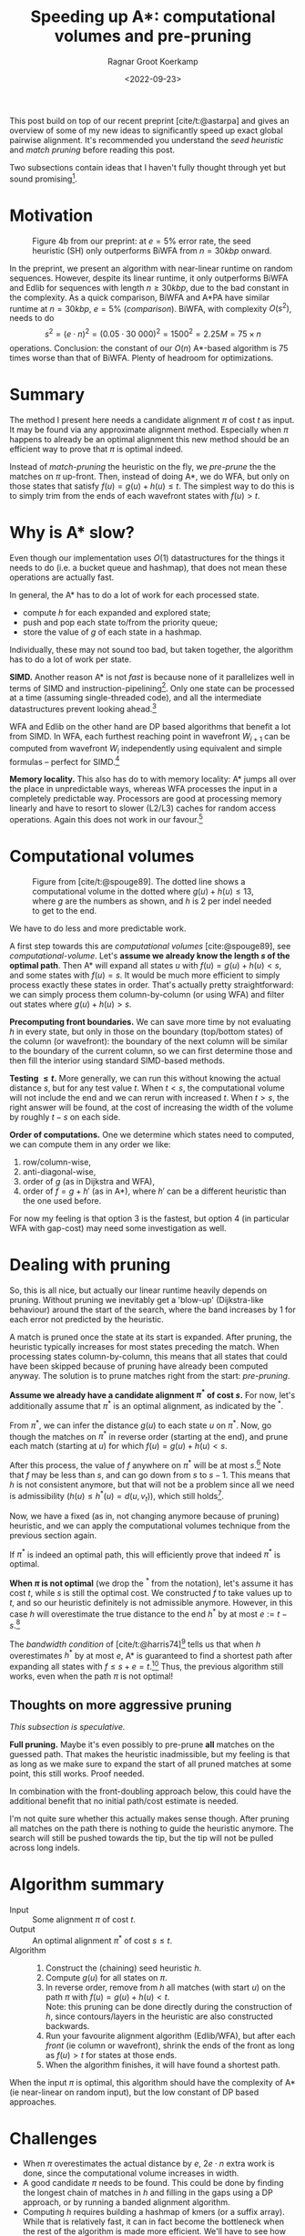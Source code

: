 #+title: Speeding up A*: computational volumes and pre-pruning
#+HUGO_TAGS: pairwise-alignment diagonal-transition astar gpu
#+HUGO_LEVEL_OFFSET: 1
#+OPTIONS: ^:{}
#+hugo_front_matter_key_replace: author>authors
#+toc: headlines 3
#+date: <2022-09-23>
#+author: Ragnar Groot Koerkamp

This post build on top of our recent preprint [cite/t:@astarpa] and gives an
overview of some of my new ideas to significantly speed up exact global pairwise
alignment. It's recommended you understand the /seed heuristic/ and /match
pruning/ before reading this post.

Two subsections contain ideas that I haven't fully thought through yet but sound
promising[fn::More promising than the main text, in fact, because they do not
depend on a given path as input.].

* Motivation

#+caption: Figure 4b from our preprint: at $e=5\%$ error rate, the seed heuristic (SH) only outperforms BiWFA from $n=30kbp$ onward.
#+label: comparison
[[./comparison.png]]

In the preprint, we present an algorithm with
near-linear runtime on random sequences. However, despite its linear runtime, it
only outperforms BiWFA and Edlib for sequences with length $n\geq30kbp$, due to
the bad constant in the complexity.
As a quick comparison, BiWFA and A*PA have similar runtime at $n=30kbp$, $e=5\%$
([[comparison]]). BiWFA, with complexity $O(s^2)$, needs to do
$$ s^2 = (e\cdot n)^2 = (0.05\cdot 30\ 000)^2 = 1500^2 = 2.25M = 75 \times n$$
operations.  Conclusion:
the constant of our $O(n)$ A*-based algorithm is $75$ times worse than that of BiWFA.
Plenty of headroom for optimizations.

* Summary

The method I present here needs a candidate alignment $\pi$ of cost $t$ as
input. It may be found via any approximate alignment method. Especially when
$\pi$ happens to already be an optimal alignment this new method should be an
efficient way to prove that $\pi$ is optimal indeed.

Instead of /match-pruning/ the heuristic on the fly, we /pre-prune/ the
the matches on $\pi$ up-front. Then, instead of doing A*, we do
WFA, but only on those states that satisfy $f(u) = g(u) + h(u) \leq t$.
The simplest way to do this is to simply trim from the ends of each wavefront
states with $f(u) > t$.

* Why is A* slow?
Even though our implementation uses $O(1)$ datastructures for the
things it needs to do (i.e. a bucket queue and hashmap), that does not mean
these operations are actually fast.

In general, the A* has to do a lot of work for each processed state.
- compute $h$ for each expanded and explored state;
- push and pop each state to/from the priority queue;
- store the value of $g$ of each state in a hashmap.

Individually, these may not sound too bad, but taken together, the algorithm has
to do a lot of work per state.

*SIMD.* Another reason A* is not /fast/ is because none of it parallelizes well in
terms of SIMD and instruction-pipelining[fn::Verification needed].
Only one state can be processed at a time
(assuming single-threaded code), and all the intermediate datastructures prevent
looking ahead.[fn::I suppose it would be possible to expand a few states in
parallel, but that does not sound fun at all.]

WFA and Edlib on the other hand are DP based algorithms that
benefit a lot from SIMD. In WFA, each furthest reaching point in wavefront
$W_{i+1}$ can be computed from wavefront $W_i$ independently using equivalent
and simple formulas -- perfect for SIMD.[fn::For linear and single affine costs,
the bottleneck is actually the /Extend/ operation. Thanks to Santiago for this insight.]

*Memory locality.* This also has do to with memory locality: A* jumps all over the place in
unpredictable ways, whereas WFA processes the input in a completely predictable
way. Processors are good at processing memory linearly and have to resort
to slower (L2/L3) caches for random access operations. Again this does not work
in our favour.[fn::Again, verification needed.]

* Computational volumes

#+caption: Figure from [cite/t:@spouge89]. The dotted line shows a computational volume in the dotted where $g(u) + h(u) \leq 13$, where $g$ are the numbers as shown, and $h$ is $2$ per indel needed to get to the end.
#+label: computational-volume
[[./computational-volume.png]]

We have to do less and more predictable work.

A first step towards this are /computational volumes/ [cite:@spouge89], see [[computational-volume]].
Let's *assume we already know the length $s$ of the optimal path*. Then A* will
expand all states $u$ with $f(u) = g(u) + h(u) < s$, and some states with $f(u) = s$.
It would be much more efficient to simply process exactly these states in order.
That's actually pretty straightforward: we can simply process them column-by-column
(or using WFA) and filter out states where $g(u) + h(u) > s$.

*Precomputing front boundaries.* We can save more time by not evaluating $h$ in
every state, but only in those on the boundary (top/bottom states) of the column
(or wavefront): the boundary of the next column will be similar to the boundary
of the current column, so we can first determine those and then fill the
interior using standard SIMD-based methods.

*Testing $\leq t$.* More generally, we can run this without knowing the actual distance $s$, but for
any test value $t$. When $t<s$, the computational volume will not include the
end and we can rerun with increased $t$.  When $t>s$, the right answer will be
found, at the cost of increasing the width of the volume by roughly $t-s$ on
each side.

*Order of computations.*
One we determine which states need to computed, we can compute them in any
order we like:
1. row/column-wise,
1. anti-diagonal-wise,
1. order of $g$ (as in Dijkstra and WFA),
1. order of $f=g+h'$ (as in A*), where $h'$ can be a different heuristic than
   the one used before.
For now my feeling is that option 3 is the fastest, but option 4 (in particular
WFA with gap-cost) may need some
investigation as well.

* Dealing with pruning

So, this is all nice, but actually our linear runtime heavily depends on pruning.
Without pruning we inevitably get a 'blow-up' (Dijkstra-like behaviour) around the
start of the search, where the band increases by $1$ for each error not
predicted by the heuristic.

A match is pruned once the state at its start is expanded. After pruning, the
heuristic typically increases for most states preceding the match. When processing states
column-by-column, this means that all states that could have been skipped
because of pruning have already been computed anyway. The solution is to prune
matches right from the start: /pre-pruning/.

*Assume we already have a candidate alignment $\pi^*$ of cost $s$.*
For now, let's additionally assume that $\pi^*$ is an optimal alignment, as
indicated by the ${}^*$.

From $\pi^*$, we can infer the distance $g(u)$ to each state $u$ on $\pi^*$.
Now, go though the matches on $\pi^*$ in reverse order (starting at the end),
and prune each match (starting at $u$) for which $f(u) = g(u) + h(u) < s$.

After this process, the value of $f$ anywhere on $\pi^*$ will be at most
$s$.[fn::Proof needed.]
Note that $f$ may be less than $s$, and can go down from $s$ to $s-1$. This
means that $h$ is not consistent anymore, but that will not be a problem since
all we need is admissibility ($h(u) \leq h^*(u) = d(u, v_t)$), which still holds[fn::Proof needed.].

Now, we have a fixed (as in, not changing anymore because of pruning)
heuristic, and we can apply the computational volumes technique from the
previous section again.

If $\pi^*$ is indeed an optimal path, this will efficiently prove that indeed
$\pi^*$ is optimal.

*When $\pi$ is not optimal* (we drop the ${}^*$ from the notation), let's assume
it has cost $t$, while $s$ is still the optimal cost. We constructed $f$ to take
values up to $t$, and so our heuristic definitely is not admissible anymore.
However, in this case $h$ will overestimate the true distance to the end $h^*$ by at most
$e:=t-s$.[fn::Proof needed.]

The /bandwidth condition/ of [cite/t:@harris74][fn::Amit Patel remarked
[[http://theory.stanford.edu/~amitp/GameProgramming/Variations.html#bandwidth-search][on his site]] that this looked useful in 1997 but he has never seen it actually
being used. A nice example of how maths may only become useful much later.]
tells us that when $h$ overestimates $h^*$ by at most $e$, A* is guaranteed to
find a shortest path after expanding all states with $f \leq s + e = t$.[fn::Our
$e$ is the same as in [cite/t:@harris74]. Our $s$ is his $f(p^*)$.] Thus, the
previous algorithm still works, even when the path
$\pi$ is not optimal!

** Thoughts on more aggressive pruning
/This subsection is speculative./

*Full pruning.* Maybe it's even possibly to pre-prune *all* matches on the guessed path. That
makes the heuristic inadmissible, but my feeling is that as long as we make sure
to expand the start of all pruned matches at some point, this still works. Proof needed.

In combination with the front-doubling approach below, this could have the
additional benefit that no initial path/cost estimate is needed.

I'm not quite sure whether this actually makes sense though. After pruning all
matches on the path there is nothing to guide the heuristic anymore. The search
will still be pushed towards the tip, but the tip will not be pulled across long
indels.


* Algorithm summary
- Input ::
  Some alignment $\pi$ of cost $t$.
- Output ::
  An optimal alignment $\pi^*$ of cost $s\leq t$.
- Algorithm ::
  1. Construct the (chaining) seed heuristic $h$.
  2. Compute $g(u)$ for all states on $\pi$.
  3. In reverse order, remove from $h$ all matches (with start $u$) on the path $\pi$ with
     $f(u) = g(u) + h(u) < t$.\\
     Note: this pruning can be done directly during the construction of $h$,
     since contours/layers in the heuristic are also constructed backwards.
  4. Run your favourite alignment algorithm (Edlib/WFA), but after each /front/ (ie column
     or wavefront), shrink the ends of the front as long as $f(u) > t$ for
     states at those ends.
  5. When the algorithm finishes, it will have found a shortest path.

When the input $\pi$ is optimal, this algorithm should have the complexity of A*
(ie near-linear on random input), but the low constant of DP based approaches.

* Challenges
- When $\pi$ overestimates the actual distance by $e$, $2e\cdot n$ extra work is
  done, since the computational volume increases in width.
- A good candidate $\pi$ needs to be found. This could be done by
  finding the longest chain of matches in $h$ and filling in the gaps using a DP
  approach, or by running a banded alignment algorithm.
- Computing $h$ requires building a hashmap of kmers (or a suffix array). While
  that is relatively fast, it can in fact become the bottleneck when the rest of
  the algorithm is made more efficient. We'll have to see how this ends up after
  doing experiments.
- It could happen that there are two good candidate alignments that are far from
  each other. In this case we should split each front (column/wavefront) into
  two smaller intervals of states $f\leq t$ that cover the good candidate
  states, and skip the states in the middle with $f > t$.

* Results

For now, I only did one small experiment on this where I compared A*PA to a
non-optimized (read: very slow) implementation of WFA with a pre-pruned
heuristic, and the WFA version was $3$ times faster that the A* version.
I expect my WFA implementation to improve at least $10\times$ after I optimize
it for SIMD, so this sounds promising.

* What about band-doubling?

In [cite/t:@ukkonen85] and Edlib [cite:@edlib], the band-doubling approach is used
to find $s$, instead of an oracle/test-value $t$. This works by first testing
$t=1$, and then doubling $t$ as long as testing $t$ does not give an answer (i.e.
$t<s$).
This approach finds the right distance $s$ with optimal complexity $O(ns)$. The reason for
this is twofold:
- Iterations with too small $t<s$ do not add a significant overhead because of the
  exponential growth of the band: $1+2+4+\dots+2^k < 2^{k+1}=t_{final}$.
- The final iteration (the first with $t_{final}\geq s$) has $t_{final}\leq 2s$, which again has only constant
  overhead over $s$.

Sadly, the same idea does not work as well when using a heuristic:
When $h$ is a perfect heuristic, testing $t=s$ takes $O(n)$ time.
When doing $t$-doubling again, suppose that $t=s-1$ failed. Then, we test
$t=2s-2$. This increases the number of computed states to $2(t-s) \cdot n
\approx 2s\cdot n$. When $s$ is large and grows with $n$, this is quadratic
instead of linear!


** Maybe doubling can work after all?
/This subsection is speculative./

/*NOTE*: I have now written a dedicated post about this [[../local-doubling][here]]./

*Front-doubling.* I'm thinking that maybe band-doubling can still work in a different way: Instead
of doubling a global parameter, *we double the size of each front
(column/wavefront) whenever it needs to grow*. But each front depends on previous
fronts, so they need to grow as well to be able to compute the new front.
Now, instead of a global threshold $t$ we have a threshold $t_\ell$ for each
front $\ell$.

Let's assume that the size of a front roughly
corresponds to the difference between the smallest and largest value of
$f$ of states in the front.[fn::Or maybe the difference between the smallest and largest $g$ or $h$?
Needs investigation.]
Then, one way to double the size of a front is to double this difference:

- Let $f_{min, \ell}$ be the minimum value of $f$ in front $\ell$. The
  maximum value is $t_{\ell}$ by construction.
- Extend this and previous front up to $f\leq t_\ell + t_\ell - f_{min,\ell} = 2t_\ell-f_{min,\ell}$.
  Thus, set $t_{\ell'} = \max(t_{\ell'}, 2t_\ell - f_{min,\ell})$ for all $\ell' \leq \ell$.
- For each previous front $\ell'$ that grows, make sure that its size (difference
  between $t_{\ell'}$ and $f_{min, \ell'}$) at least doubles.
  If not, further increase $t_{\ell'}$ and additionally increase $t$ for
  previous fronts.

Now, this should[fn::experiments needed] guarantee that each front at least
doubles in size.

To implement this, we keep all fronts in memory and simply grow them whenever needed.

*And pruning?* I think this can also work with a pre-pruned heuristic,
but we need to be careful since $h$ is not consistent. That means that after
growing a front, we may need to update already computed states of next fronts.
But since we make sure to at least double the size of each front, just
recomputing the entire next front doesn't hurt the complexity.

I'm also hopeful that a fully pre-pruned heuristic (i.e. with /all/ matches on
the path removed) can work here. The most important requirement is that we need
to make sure that eventually all states at the start of a pruned match are
indeed expanded. Otherwise it wouldn't have been allowed to prune the match at all.

Maybe a middle-ground between online and pre-pruning is possible:
Once a path to a match has been found, we prune it from that point onward. For
all future band-doublings we will take into account the pruned match. A
drawback here is that the pruning only happens /after/ the current doubling of the band.
This means we compute too many states. But maybe since we're only doubling on
each iteration everything is fine. Again, experiments needed.


* TODOs
- Write down the proofs that are omitted here.
- Argue more formally where A* is slow.
- A more efficient implementation of WFA with heuristic is needed. Either I need
  to improve my own Rust implementation, or I need to path it into WFA directly.
- When that's available, proper experiments need to be done with different
  approximate alignments $\pi$.
- The time spent in various parts of the algorithm needs to be analysed.
- We can efficiently proof the correctness of candidate alignments, but do
  people care?
- Write a paper. (Current ETA: Q1'23. Help with coding it is welcome.)

* Extensions

- It may be possible to use this with BiWFA, when the heuristic is used on
  both sides.
- Instead of doubling $t$, we could double the band when $t$ is too small. That
  way, we will never do more than twice (or maybe $4$ times) the optimal amount
  of work. But it's not clear yet to me in what ways doubling of band differs
  from increasing $t$. This requires some more thought.

#+print_bibliography:
